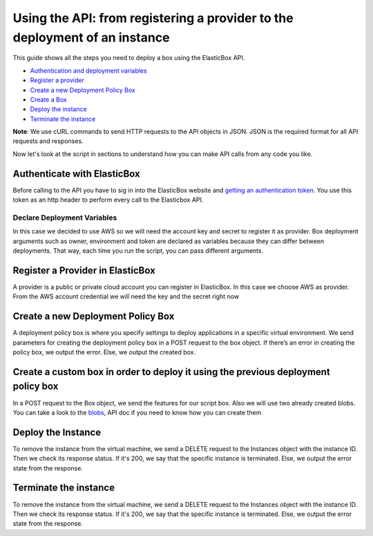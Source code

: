 Using the API: from registering a provider to the deployment of an instance
*******************************************************************************

This guide shows all the steps you need to deploy a box using the ElasticBox API.

* `Authentication and deployment variables`_
* `Register a provider`_
* `Create a new Deployment Policy Box`_
* `Create a Box`_
* `Deploy the instance`_
* `Terminate the instance`_

**Note**: We use cURL commands to send HTTP requests to the API objects in JSON. JSON is the required format for all API requests and responses.

Now let's look at the script in sections to understand how you can make API calls from any code you like.

.. _Authentication and deployment variables:

Authenticate with ElasticBox
------------------------------------

Before calling to the API you have to sig in into the ElasticBox website and `getting an authentication token </../documentation/api/overview-access/#api-get-token>`_. You use this token as an http header to perform every call to the Elasticbox API.

Declare Deployment Variables
````````````````````````````````

In this case we decided to use AWS so we will need the account key and secret to register it as provider. Box deployment arguments such as owner, environment and token are declared as variables because they can differ between deployments. That way, each time you run the script, you can pass different arguments.

.. raw:: html

	<pre>
	aws_provider_key=$1
	aws_provider_secret=$2
	environment=$3
	elasticBox_token=$4
	owner=$5
	</pre>

.. _Register a provider:

Register a Provider in ElasticBox
-------------------------------------

A provider is a public or private cloud account you can register in ElasticBox. In this case we choose AWS as provider. From the AWS account credential we will need the key and the secret right now

.. raw:: html

	<pre>
	# Register the provider in Elastic Box
	payload="{
	  \"icon\": \"images/platform/aws.png\",
	  \"type\": \"Amazon Web Services\",
	  \"description\": \"Manage EC2, ECS, S3, Dynamo DB, RDS, ElasticCache, and CloudFormation instances\",
	  \"schema\": \"http://elasticbox.net/schemas/aws/provider\",
	  \"name\": \"AWS Example Provider via CURL\",
	  \"credentials\": {
	    \"key\": \"$example_provider_key\",
	    \"secret\": \"$example_provider_secret\"
	  },
	  \"owner\": \"$owner\"
	}"
	provider=$(curl -k -s \
	    -X POST \
	    -H "elasticBox-token:$elasticBox_token" \
	    -H "elasticbox-release:4.0" -A "Mozilla/5.0 (Macintosh; Intel Mac OS X 10_6_8) AppleWebKit/534.30 (KHTML, like Gecko) Chrome/12.0.742.112 Safari/534.30" \
	    -H "Accept: application/json, text/plain, */*" \
	    -H "Accept-encoding: gzip, deflate" \
	    -H "Content-Type: application/json" \
	    -d "$payload" https://$environment/services/providers)
	provider_id=$(echo $provider | python -c 'import json,sys; print json.load(sys.stdin)["id"]')
	if [ -z != $provider_id ]; then
	    echo "Created provider $provider_id"
	else
	    echo "Error creating the provider: $provider"
	fi;
	</pre>

Create a new Deployment Policy Box
-------------------------------------

A deployment policy box is where you specify settings to deploy applications in a specific virtual environment. We send parameters for creating the deployment policy box in a POST request to the box object. If there’s an error in creating the policy box, we output the error. Else, we output the created box.

.. raw:: html

	<pre>
	# Once we have created the provider we can set the proper policy box
	payload="{
	  \"owner\": \"$owner\",
	  \"schema\": \"http://elasticbox.net/schemas/boxes/policy\",
	  \"claims\": [
	    \"linux\"
	  ],
	  \"lifespan\": {
	    \"operation\": \"none\"
	  },
	  \"automatic_updates\": \"off\",
	  \"provider_id\": \"$provider_id\",
	  \"name\": \"Deployment Policy Box Example\",
	  \"description\": \"Just one example of deployment policy box creation via API\",
	  \"profile\": {
	    \"schema\": \"http://elasticbox.net/schemas/aws/ec2/profile\",
	    \"flavor\": \"t1.micro\",
	    \"location\": \"us-east-1\",
	    \"instances\": 1,
	    \"image\": \"Linux Compute\",
	    \"keypair\": \"None\",
	    \"cloud\": \"EC2\",
	    \"security_groups\": [

	    ],
	    \"subnet\": \"us-east-1a\"
	  }
	}"
	policy_box=$(curl -k -s \
	    -X POST \
	    -H "Content-Type:application/json" \
	    -H "elasticBox-token:$elasticBox_token" \
	    -H "elasticbox-release:4.0" -A "Mozilla/5.0 (Macintosh; Intel Mac OS X 10_6_8) AppleWebKit/534.30 (KHTML, like Gecko) Chrome/12.0.742.112 Safari/534.30" \
	    -H "Accept: application/json, text/plain, */*" \
	    -H "Accept-encoding: gzip, deflate" \
	    -H "Content-Type: application/json;charset=UTF-8" \
	    -d "$payload" https://$environment/services/boxes)
	policy_box_id=$(echo $policy_box | python -c 'import json,sys; print json.load(sys.stdin)["id"]')
	if [ -z != $policy_box_id ]; then
	    echo "Created policy_box $policy_box_id"
	else
	    echo "Error launching the policy_box: $policy_box"
	fi;
	</pre>

.. _Create a Box:

Create a custom box in order to deploy it using the previous deployment policy box
--------------------------------------------------------------------------------------

In a POST request to the Box object, we send the features for our script box. Also we will use two already created blobs. You can take a look to the `blobs </../documentation/api/blobs/>`_, API doc if you need to know how you can create them

.. raw:: html

	<pre>
	# We create a box to deploy with that policy box, in this case we are going to use a previously uploaded scripts.
	payload="{
	  \"automatic_updates\": \"off\",
	  \"requirements\": [

	  ],
	  \"description\": \"sample box created via API\",
	  \"name\": \"ScriptBoxSample\",
	  \"deleted\": null,
	  \"variables\": [
	    {
	      \"required\": true,
	      \"type\": \"Text\",
	      \"name\": \"variable_name\",
	      \"value\": \"variable_value\",
	      \"visibility\": \"public\"
	    }
	  ],
	  \"visibility\": \"workspace\",
	  \"members\": [

	  ],
	  \"owner\": \"$owner\",
	  \"organization\": \"elasticbox\",
	  \"events\": {
	    \"configure\": {
	      \"url\": \"/services/blobs/download/5631fa7614841250525226cc/configure\",
	      \"length\": 5,
	      \"destination_path\": \"scripts\",
	      \"content_type\": \"text/x-shellscript\"
	    },
	    \"install\": {
	      \"url\": \"/services/blobs/download/5631fa6614841250525226ca/install\",
	      \"length\": 5,
	      \"destination_path\": \"scripts\",
	      \"content_type\": \"text/x-shellscript\"
	    }
	  },
	  \"schema\": \"http://elasticbox.net/schemas/boxes/script\"
	}"
	box=$(curl -k -s \
	    -X POST \
	    -H "Content-Type:application/json" \
	    -H "elasticBox-token:$elasticBox_token" \
	    -H "elasticbox-release:4.0" -A "Mozilla/5.0 (Macintosh; Intel Mac OS X 10_6_8) AppleWebKit/534.30 (KHTML, like Gecko) Chrome/12.0.742.112 Safari/534.30" \
	    -H "Accept: application/json, text/plain, */*" \
	    -H "Accept-encoding: gzip, deflate" \
	    -H "Content-Type: application/json;charset=UTF-8" \
	    -d "$payload" https://$environment/services/boxes) \
	box_id=$(echo $box | python -c 'import json,sys; print json.load(sys.stdin)["id"]')
	if [ -z != $box_id ]; then
	    echo "Created box $box_id"
	else
	    echo "Error launching the box: $box"
	fi;
	</pre>

Deploy the Instance
-----------------------

To remove the instance from the virtual machine, we send a DELETE request to the Instances object with the instance ID. Then we check its response status. If it's 200, we say that the specific instance is terminated. Else, we output the error state from the response.

.. raw:: html

	<pre>
	# Finally we are going to deploy the instance
	payload="{
	    \"schema\": \"http://elasticbox.net/schemas/deploy-instance-request\",
	    \"owner\": \"$owner\",
	    \"name\": \"ScriptBoxSample\",
	    \"box\": {
	        \"id\": \"$box_id\",
	        \"variables\": [
	        ]
	    },
	    \"instance_tags\": [

	    ],
	    \"automatic_updates\": \"off\",
	    \"policy_box\": {
	        \"id\": \"$policy_box_id\",
	        \"variables\": [

	        ]
	     }
	}"
	instance=$(curl -k -s \
	    -X POST \
	    -H "Content-Type:application/json" \
	    -H "elasticBox-token:$elasticBox_token" \
	    -H "elasticbox-release:4.0" -A "Mozilla/5.0 (Macintosh; Intel Mac OS X 10_6_8) AppleWebKit/534.30 (KHTML, like Gecko) Chrome/12.0.742.112 Safari/534.30" \
	    -H "Accept: application/json, text/plain, */*" \
	    -H "Accept-encoding: gzip, deflate" \
	    -H "Content-Type: application/json;charset=UTF-8" \
	    -d "$payload" https://$environment/services/instances)
	instance_id=$(echo $instance | python -c 'import json,sys; print json.load(sys.stdin)["id"]')
	if [ -z != $instance_id ]; then
	    echo "Deployed instance $instance_id"
	else
	    echo "Error deploying the instance: $instance_id"
	fi;
	</pre>

Terminate the instance
---------------------------

To remove the instance from the virtual machine, we send a DELETE request to the Instances object with the instance ID. Then we check its response status. If it's 200, we say that the specific instance is terminated. Else, we output the error state from the response.

.. raw:: html

	<pre>
	curl -k -s \
	-X DELETE \
	-H "elasticBox-token:$elasticBox_token" \
	-H "elasticbox-release:4.0" \
	-A "Mozilla/5.0 (Macintosh; Intel Mac OS X 10_6_8) AppleWebKit/534.30 (KHTML, like Gecko) Chrome/12.0.742.112 Safari/534.30" \
	-H "Accept: application/json, text/plain, */*" \
	-H "Accept-encoding: gzip, deflate" \
	 https://$environment/services/instances/$instance_id

	echo "Undeployed box: $instance_id"
	</pre>




